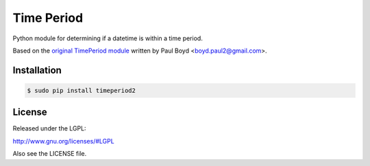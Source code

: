 ===========
Time Period
===========

Python module for determining if a datetime is within a time
period.

Based on the `original TimePeriod module`_ written by Paul Boyd <boyd.paul2@gmail.com>.


Installation
============

.. code-block:: bash

    $ sudo pip install timeperiod2

License
=======

Released under the LGPL:

http://www.gnu.org/licenses/#LGPL

Also see the LICENSE file.

.. _original TimePeriod module: https://pypi.python.org/pypi/TimePeriod
